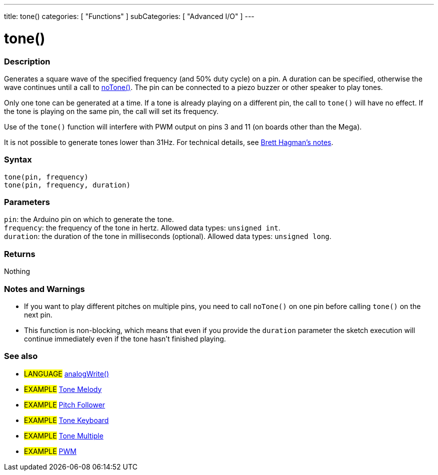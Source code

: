 ---
title: tone()
categories: [ "Functions" ]
subCategories: [ "Advanced I/O" ]
---





= tone()


// OVERVIEW SECTION STARTS
[#overview]
--

[float]
=== Description
Generates a square wave of the specified frequency (and 50% duty cycle) on a pin. A duration can be specified, otherwise the wave continues until a call to link:../notone[noTone()]. The pin can be connected to a piezo buzzer or other speaker to play tones.

Only one tone can be generated at a time. If a tone is already playing on a different pin, the call to `tone()` will have no effect. If the tone is playing on the same pin, the call will set its frequency.

Use of the `tone()` function will interfere with PWM output on pins 3 and 11 (on boards other than the Mega).

It is not possible to generate tones lower than 31Hz. For technical details, see https://github.com/bhagman/Tone#ugly-details[Brett Hagman's notes].
[%hardbreaks]


[float]
=== Syntax
`tone(pin, frequency)` +
`tone(pin, frequency, duration)`


[float]
=== Parameters
`pin`: the Arduino pin on which to generate the tone. +
`frequency`: the frequency of the tone in hertz. Allowed data types: `unsigned int`. +
`duration`: the duration of the tone in milliseconds (optional). Allowed data types: `unsigned long`.


[float]
=== Returns
Nothing

--
// OVERVIEW SECTION ENDS




// HOW TO USE SECTION STARTS
[#howtouse]
--

[float]
=== Notes and Warnings

* If you want to play different pitches on multiple pins, you need to call `noTone()` on one pin before calling `tone()` on the next pin.
* This function is non-blocking, which means that even if you provide the `duration` parameter the sketch execution will continue immediately even if the tone hasn't finished playing.

[%hardbreaks]

--
// HOW TO USE SECTION ENDS


// SEE ALSO SECTION
[#see_also]
--

[float]
=== See also

[role="language"]
* #LANGUAGE# link:../../analog-io/analogwrite[analogWrite()]

[role="example"]

* #EXAMPLE# https://www.arduino.cc/en/Tutorial/BuiltInExamples/toneMelody[Tone Melody^]
* #EXAMPLE# https://www.arduino.cc/en/Tutorial/tonePitchFollower[Pitch Follower^]
* #EXAMPLE# https://www.arduino.cc/en/Tutorial/BuiltInExamples/toneKeyboard[Tone Keyboard^]
* #EXAMPLE# https://www.arduino.cc/en/Tutorial/BuiltInExamples/toneMultiple[Tone Multiple^]
* #EXAMPLE# https://www.arduino.cc/en/Tutorial/PWM[PWM^]

--
// SEE ALSO SECTION ENDS
